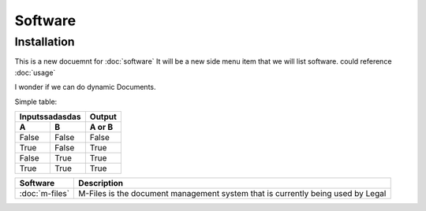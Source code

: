 Software
=====

.. _installation:

Installation
------------

This is a new docuemnt for :doc:`software`
It will be a new side menu item that we will list software. could reference :doc:`usage`

I wonder if we can do dynamic Documents.


Simple table:

========  ========  ======
   Inputssadasdas   Output
------------------  ------
  A         B       A or B
========  ========  ======
False     False     False
True      False     True
False     True      True
True      True      True
========  ========  ======

==============  ====================================================================================
Software        Description
==============  ====================================================================================
:doc:`m-files`	M-Files is the document management system that is currently being used by Legal
==============  ====================================================================================
